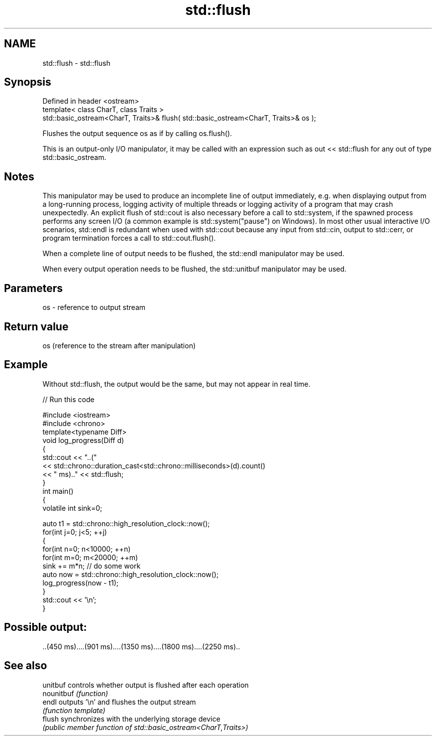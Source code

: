 .TH std::flush 3 "2020.03.24" "http://cppreference.com" "C++ Standard Libary"
.SH NAME
std::flush \- std::flush

.SH Synopsis
   Defined in header <ostream>
   template< class CharT, class Traits >
   std::basic_ostream<CharT, Traits>& flush( std::basic_ostream<CharT, Traits>& os );

   Flushes the output sequence os as if by calling os.flush().

   This is an output-only I/O manipulator, it may be called with an expression such as out << std::flush for any out of type std::basic_ostream.

.SH Notes

   This manipulator may be used to produce an incomplete line of output immediately, e.g. when displaying output from a long-running process, logging activity of multiple threads or logging activity of a program that may crash unexpectedly. An explicit flush of std::cout is also necessary before a call to std::system, if the spawned process performs any screen I/O (a common example is std::system("pause") on Windows). In most other usual interactive I/O scenarios, std::endl is redundant when used with std::cout because any input from std::cin, output to std::cerr, or program termination forces a call to std::cout.flush().

   When a complete line of output needs to be flushed, the std::endl manipulator may be used.

   When every output operation needs to be flushed, the std::unitbuf manipulator may be used.

.SH Parameters

   os - reference to output stream

.SH Return value

   os (reference to the stream after manipulation)

.SH Example

   Without std::flush, the output would be the same, but may not appear in real time.

   
// Run this code

 #include <iostream>
 #include <chrono>
 template<typename Diff>
 void log_progress(Diff d)
 {
     std::cout << "..("
               << std::chrono::duration_cast<std::chrono::milliseconds>(d).count()
               << " ms).." << std::flush;
 }
 int main()
 {
     volatile int sink=0;

     auto t1 = std::chrono::high_resolution_clock::now();
     for(int j=0; j<5; ++j)
     {
         for(int n=0; n<10000; ++n)
             for(int m=0; m<20000; ++m)
                 sink += m*n; // do some work
         auto now = std::chrono::high_resolution_clock::now();
         log_progress(now - t1);
     }
     std::cout << '\\n';
 }

.SH Possible output:

 ..(450 ms)....(901 ms)....(1350 ms)....(1800 ms)....(2250 ms)..

.SH See also

   unitbuf   controls whether output is flushed after each operation
   nounitbuf \fI(function)\fP
   endl      outputs '\\n' and flushes the output stream
             \fI(function template)\fP
   flush     synchronizes with the underlying storage device
             \fI(public member function of std::basic_ostream<CharT,Traits>)\fP
